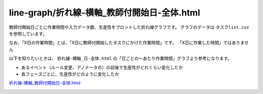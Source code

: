 ====================================================================================
line-graph/折れ線-横軸_教師付開始日-全体.html
====================================================================================

教師付開始日ごとに作業時間や入力データ数、生産性をプロットした折れ線グラフです。
グラフのデータは ``タスクlist.csv`` を参照しています。

なお、「X日の作業時間」とは、「X日に教師付開始したタスクにかけた作業時間」です。 「X日に作業した時間」ではありません


以下を知りたいときは、 ``折れ線-横軸_日-全体.html`` の「日ごとの〜あたり作業時間」グラフより参考になります。

* あるイベント（ルール変更、アノテータの）の前後で生産性がどれくらい変化したか
* 各フェーズごとに、生産性がどのように変化したか


`折れ線-横軸_教師付開始日-全体.html <https://kurusugawa-computer.github.io/annofab-cli/command_reference/statistics/visualize/out_dir/line-graph/折れ線-横軸_教師付開始日-全体.html>`_



.. image:: ../visualize/img/教師付開始日ごとのアノテーションあたり作業時間.png



